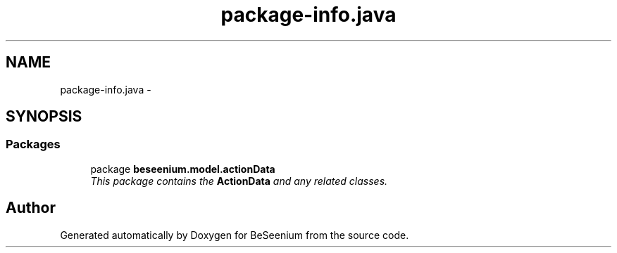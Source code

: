 .TH "package-info.java" 3 "Fri Sep 25 2015" "Version 1.0.0-Alpha" "BeSeenium" \" -*- nroff -*-
.ad l
.nh
.SH NAME
package-info.java \- 
.SH SYNOPSIS
.br
.PP
.SS "Packages"

.in +1c
.ti -1c
.RI "package \fBbeseenium\&.model\&.actionData\fP"
.br
.RI "\fIThis package contains the \fBActionData\fP and any related classes\&. \fP"
.in -1c
.SH "Author"
.PP 
Generated automatically by Doxygen for BeSeenium from the source code\&.
